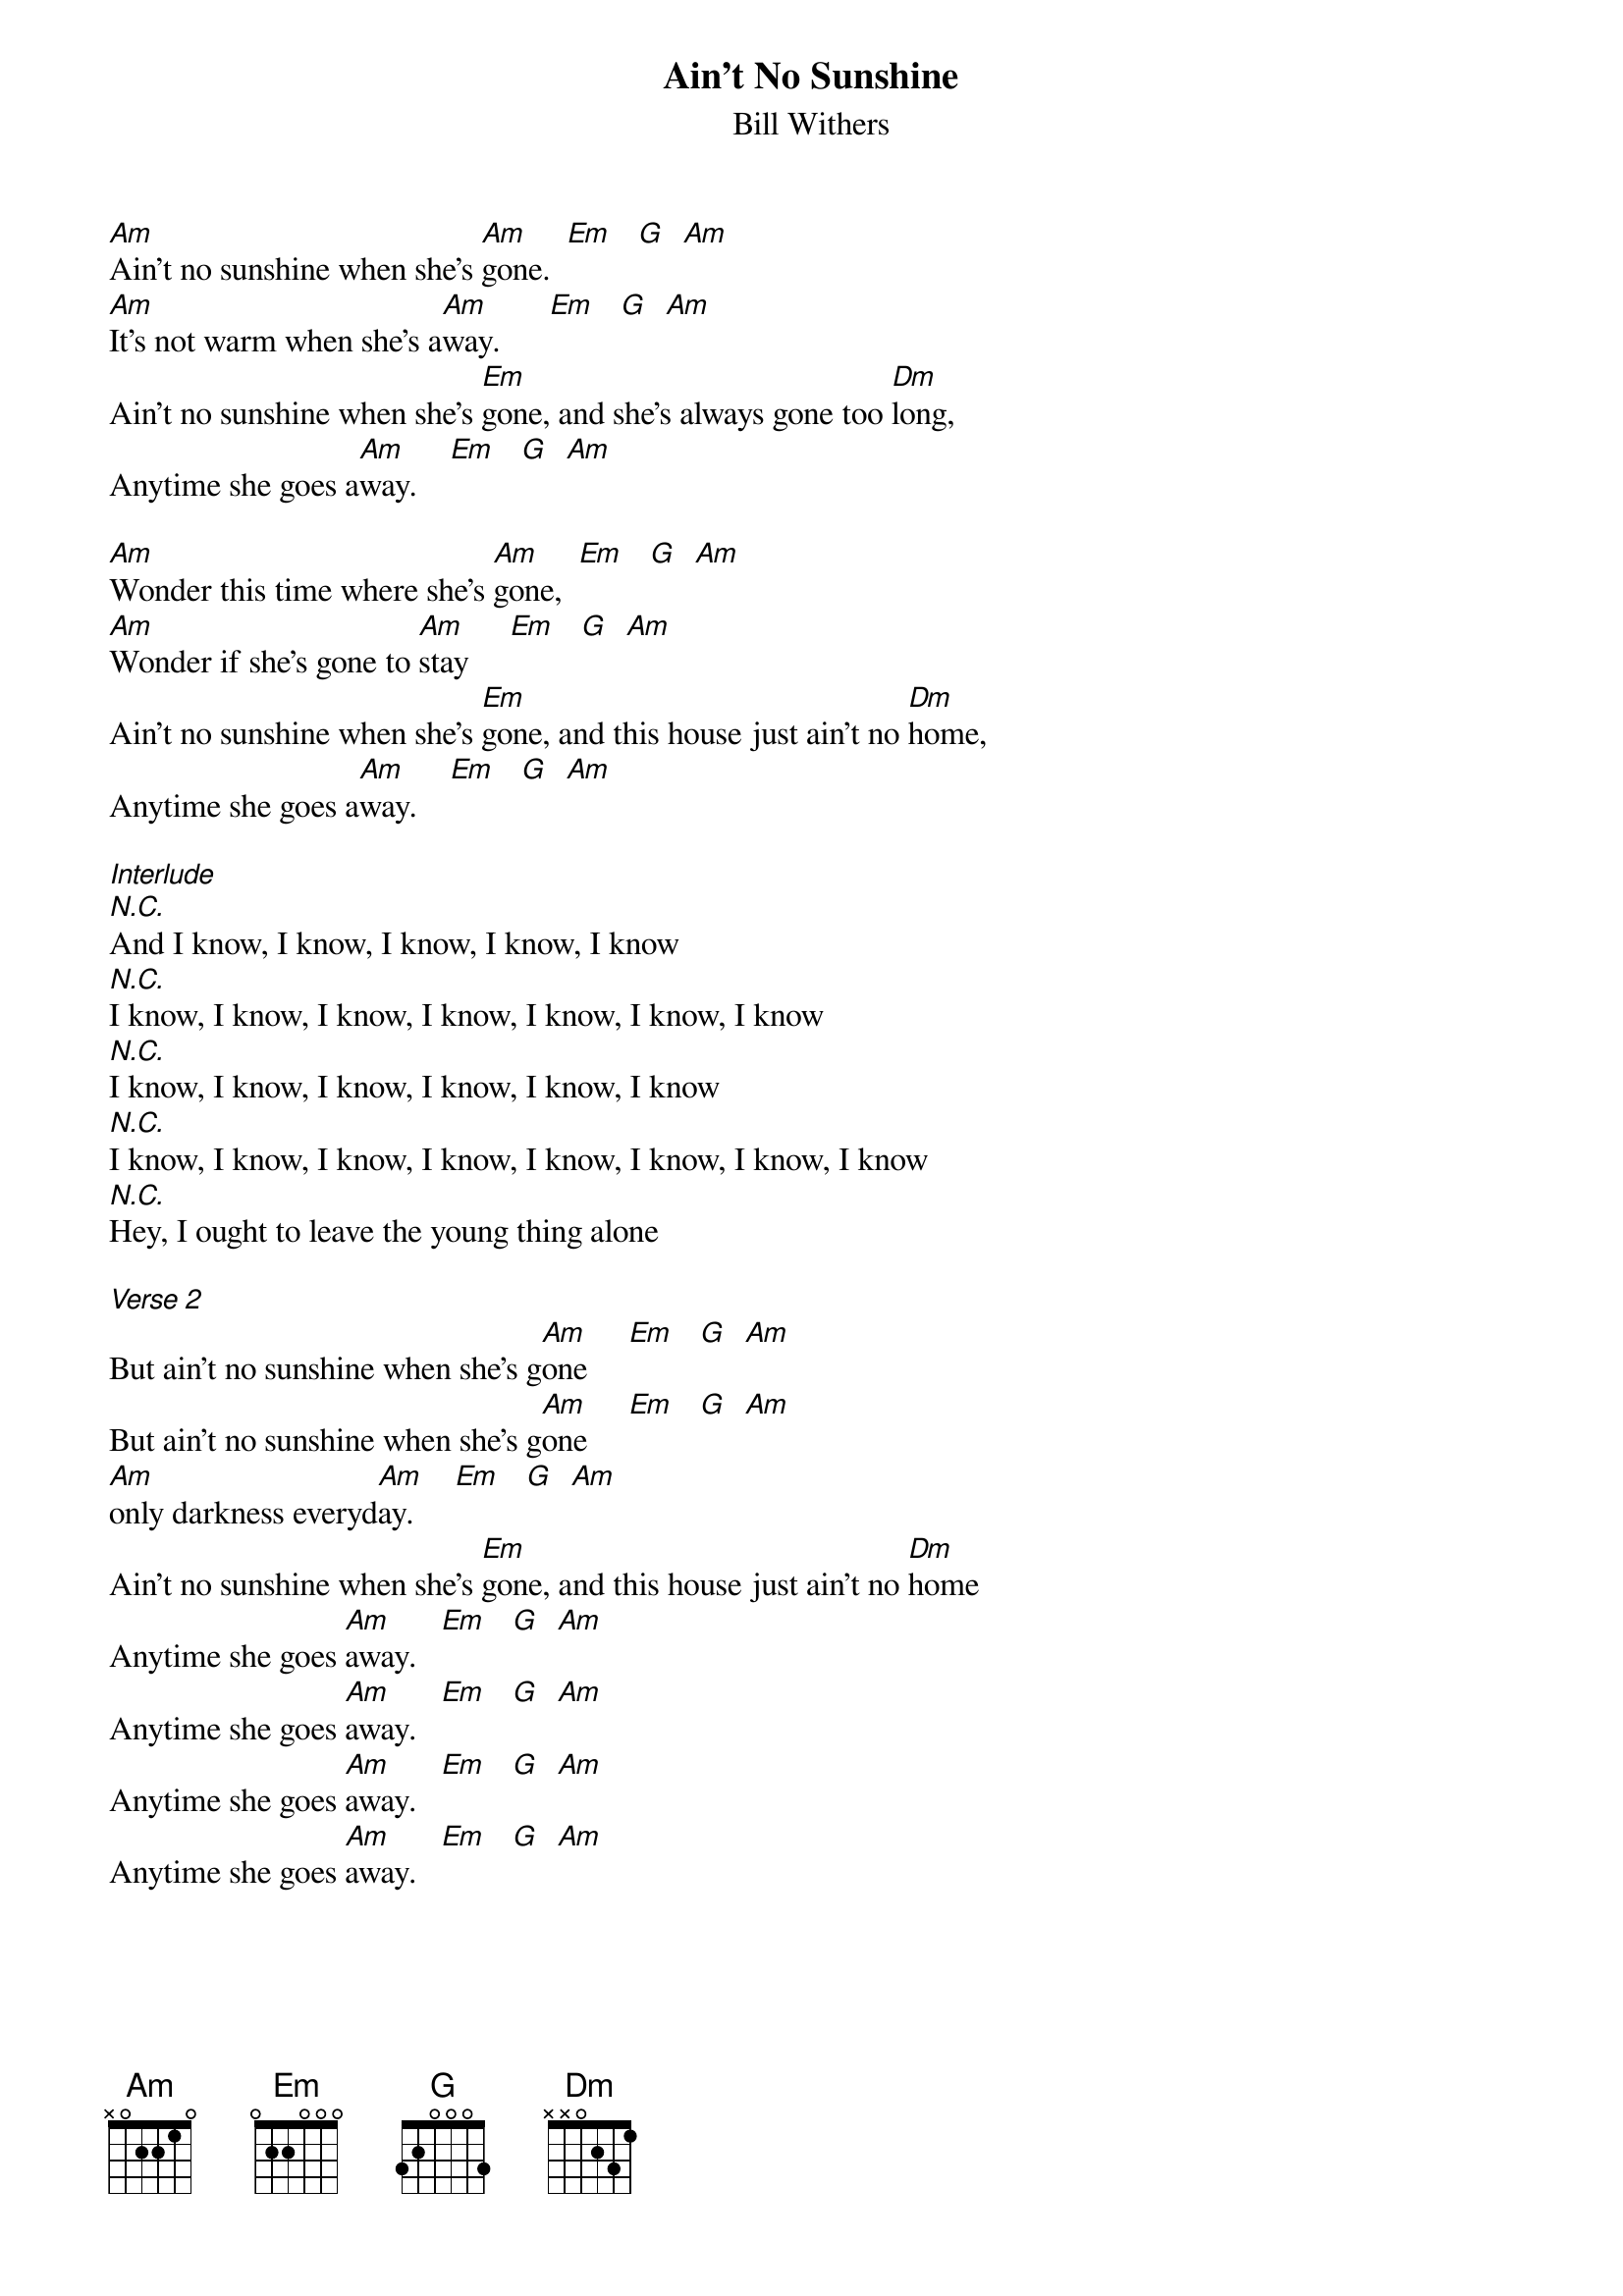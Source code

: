 {t: Ain't No Sunshine}
{st: Bill Withers}

[Am]Ain't no sunshine when she's [Am]gone.  [Em]   [G]  [Am]
[Am]It's not warm when she's a[Am]way.      [Em]   [G]  [Am]
Ain't no sunshine when she's [Em]gone, and she's always gone too [Dm]long,
Anytime she goes a[Am]way.    [Em]   [G]  [Am]

[Am]Wonder this time where she's [Am]gone,  [Em]   [G]  [Am]
[Am]Wonder if she's gone to [Am]stay     [Em]   [G]  [Am]
Ain't no sunshine when she's [Em]gone, and this house just ain't no [Dm]home,
Anytime she goes a[Am]way.    [Em]   [G]  [Am]

[Interlude]
[N.C.]And I know, I know, I know, I know, I know
[N.C.]I know, I know, I know, I know, I know, I know, I know
[N.C.]I know, I know, I know, I know, I know, I know
[N.C.]I know, I know, I know, I know, I know, I know, I know, I know
[N.C.]Hey, I ought to leave the young thing alone

[Verse 2]
But ain't no sunshine when she's g[Am]one     [Em]   [G]  [Am]
But ain't no sunshine when she's g[Am]one     [Em]   [G]  [Am]
[Am]only darkness everyd[Am]ay.     [Em]   [G]  [Am]
Ain't no sunshine when she's [Em]gone, and this house just ain't no [Dm]home
Anytime she goes [Am]away.   [Em]   [G]  [Am]
Anytime she goes [Am]away.   [Em]   [G]  [Am]
Anytime she goes [Am]away.   [Em]   [G]  [Am]
Anytime she goes [Am]away.   [Em]   [G]  [Am]
